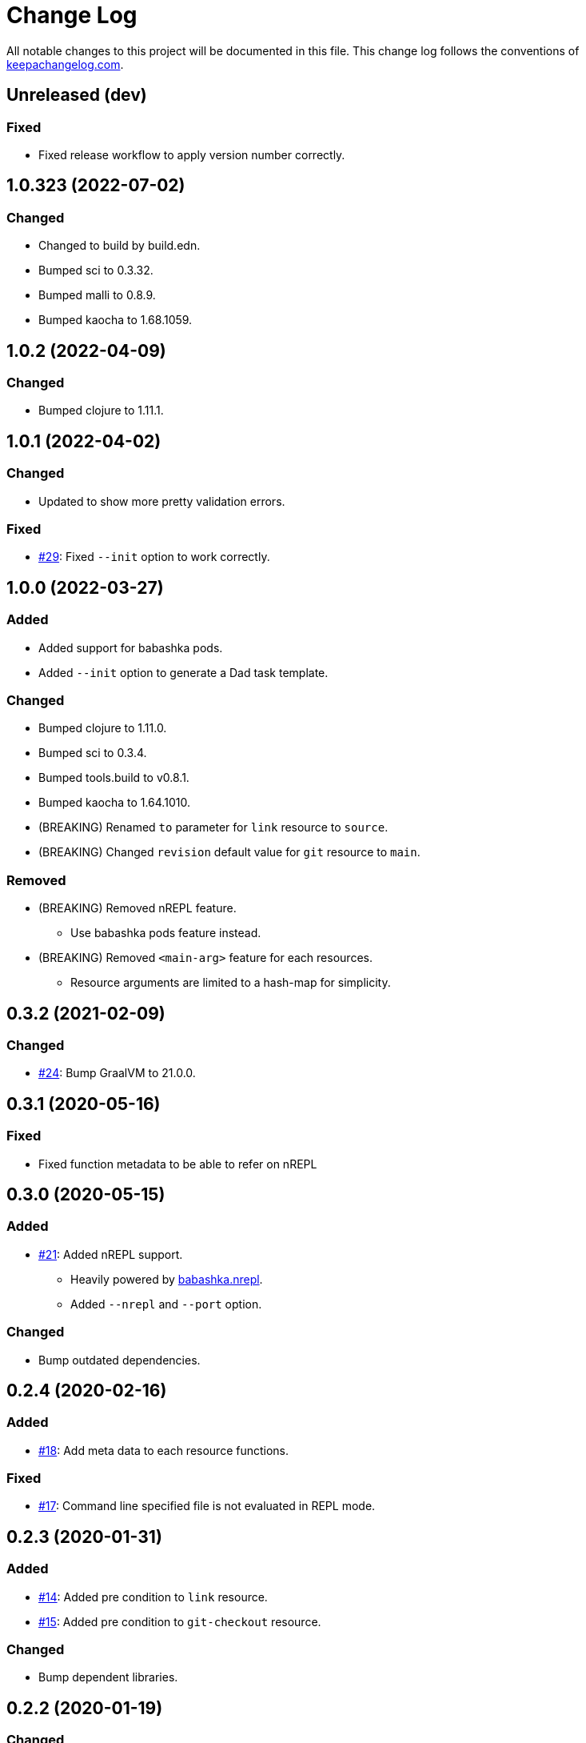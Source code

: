 = Change Log

All notable changes to this project will be documented in this file. This change log follows the conventions of http://keepachangelog.com/[keepachangelog.com].

== Unreleased (dev)
// {{{
=== Fixed
* Fixed release workflow to apply version number correctly.
// }}}

== 1.0.323 (2022-07-02)
// {{{
=== Changed
* Changed to build by build.edn.
* Bumped sci to 0.3.32.
* Bumped malli to 0.8.9.
* Bumped kaocha to 1.68.1059.
// }}}

== 1.0.2 (2022-04-09)
// {{{
=== Changed
* Bumped clojure to 1.11.1.
// }}}

== 1.0.1 (2022-04-02)
// {{{
=== Changed
* Updated to show more pretty validation errors.

=== Fixed
* https://github.com/liquidz/dad/issues/29[#29]: Fixed `--init` option to work correctly.
// }}}

== 1.0.0 (2022-03-27)
// {{{
=== Added
* Added support for babashka pods.
* Added `--init` option to generate a Dad task template.

=== Changed
* Bumped clojure to 1.11.0.
* Bumped sci to 0.3.4.
* Bumped tools.build to v0.8.1.
* Bumped kaocha to 1.64.1010.
* (BREAKING) Renamed `to` parameter for `link` resource to `source`.
* (BREAKING) Changed `revision` default value for `git` resource to `main`.

=== Removed

* (BREAKING) Removed nREPL feature.
** Use babashka pods feature instead.
* (BREAKING) Removed `<main-arg>` feature for each resources.
** Resource arguments are limited to a hash-map for simplicity.
// }}}

== 0.3.2 (2021-02-09)
// {{{
=== Changed
* https://github.com/liquidz/dad/issues/24[#24]: Bump GraalVM to 21.0.0.
// }}}

== 0.3.1 (2020-05-16)
// {{{
=== Fixed
* Fixed function metadata to be able to refer on nREPL
// }}}

== 0.3.0 (2020-05-15)
// {{{
=== Added
* https://github.com/liquidz/dad/issues/21[#21]: Added nREPL support.
** Heavily powered by https://github.com/babashka/babashka.nrepl[babashka.nrepl].
** Added `--nrepl` and `--port` option.

=== Changed
- Bump outdated dependencies.

// }}}

== 0.2.4 (2020-02-16)
// {{{
=== Added
- https://github.com/liquidz/dad/issues/18[#18]: Add meta data to each resource functions.

=== Fixed
- https://github.com/liquidz/dad/issues/17[#17]: Command line specified file is not evaluated in REPL mode.

// }}}

== 0.2.3 (2020-01-31)
// {{{
=== Added
- https://github.com/liquidz/dad/issues/14[#14]: Added pre condition to `link` resource.
- https://github.com/liquidz/dad/issues/15[#15]: Added pre condition to `git-checkout` resource.

=== Changed
- Bump dependent libraries.
// }}}

== 0.2.2 (2020-01-19)
// {{{
=== Changed
- https://github.com/liquidz/dad/issues/12[#12]: Bump GraalVM to 19.3.1.

=== Fixed
- Fixed REPL evaluation for muti-line codes.
// }}}

== 0.2.1 (2019-12-21)
// {{{
=== Fixed
- Fixed typo in `(dad/doc)`.
// }}}

== 0.2.0 (2019-12-21)
// {{{
=== Added
- https://github.com/liquidz/dad/issues/5[#5]: Added `dad/expand` built-in function to expand map values to string.
- Added REPL mode.

=== Changed
- https://github.com/liquidz/dad/issues/8[#8]: Update `template` resource to verify the content is same or not.
- (BREAKING) Rename `dad` specific built-in functions to use `dad` namespace.
** `env` -> `dad/env`
** `file-exists?` -> `dad/file-exists?`
** `os-type` -> `dad/os-type`

=== Fixed
- Fixed `file` resource to do `chmod`, `chown` and `chgrp` even if the file exists.
- Fixed `directory` resource to do `chmod`, `chown` and `chgrp` even if the directory exists.
- Fixed `template` resource to do `chmod`, `chown` and `chgrp` even if the file exists.
// }}}

== 0.1.2 (2019-12-15)
// {{{
=== Added
- Added support for codes from standard input.
- Added `download` resource.

=== Changed
- Renamed project to "Dad".

=== Fixed
- https://github.com/liquidz/dad/issues/4[#4]: Fixed `git` resource to be able to change `mode`, `owner`, and `group`.
- https://github.com/liquidz/dad/issues/7[#7]: Fixed not to allow empty string for required parameters.
// }}}

== 0.1.1 (2019-12-08)
// {{{
=== Added
- Add `--no-color` option.
- Add `--eval` option.

=== Changed
- Bump sci to 0.0.11.
- Bump camel-snake-kebab to 0.4.1.
- Update `--dry-run` option to show "will change" or "won't change".
// }}}

== 0.1.0 (2019-11-29)
// {{{
- First release
// }}}
